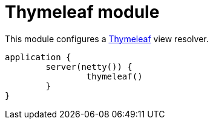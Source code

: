= Thymeleaf module

This module configures a https://github.com/thymeleaf/thymeleaf[Thymeleaf] view resolver.

```kotlin
application {
	server(netty()) {
		thymeleaf()
	}
}
```
